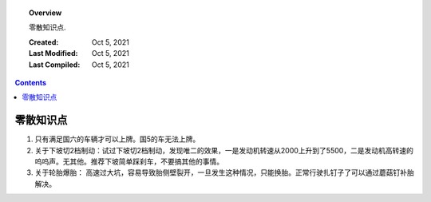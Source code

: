 
.. _misc:

.. topic:: Overview

    零散知识点.


    :Created: Oct 5, 2021
    :Last Modified: Oct 5, 2021
    :Last Compiled: Oct 5, 2021

.. contents::
    :depth: 2    


##########
零散知识点
##########

1. 只有满足国六的车辆才可以上牌。国5的车无法上牌。

2. 关于下坡切2档制动：试过下坡切2档制动，发现唯二的效果，一是发动机转速从2000上升到了5500，二是发动机高转速的呜呜声。无其他。推荐下坡简单踩刹车，不要搞其他的事情。

3. 关于轮胎爆胎： 高速过大坑，容易导致胎侧壁裂开，一旦发生这种情况，只能换胎。正常行驶扎钉子了可以通过蘑菇钉补胎解决。